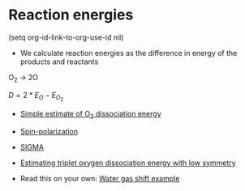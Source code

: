 * Reaction energies
(setq org-id-link-to-org-use-id nil)
- We calculate reaction energies as the difference in energy of the products and reactants

O_{2} \rightarrow 2O

$D = 2*E_O - E_{O_2}$

- [[file:~/dft-book/dft.org::*Simple%20estimate%20of%20O_{2}%20dissociation%20energy][Simple estimate of O_{2} dissociation energy]]

- [[file:~/dft-book/dft.org::*Estimating%20O_{2}%20dissociation%20energy%20with%20spin%20polarization%20in%20triplet%20ground%20states][Spin-polarization]]

- [[file:~/dft-book/dft.org::*Illustration%20of%20the%20effect%20of%20SIGMA][SIGMA]]

- [[file:~/dft-book/dft.org::*Estimating%20triplet%20oxygen%20dissociation%20energy%20with%20low%20symmetry][Estimating triplet oxygen dissociation energy with low symmetry]]

- Read this on your own: [[file:~/dft-book/dft.org::*Water%20gas%20shift%20example][Water gas shift example]]
